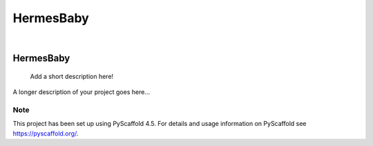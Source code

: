 HermesBaby
##########

.. These are examples of badges you might want to add to your README:
   please update the URLs accordingly

    .. image:: https://api.cirrus-ci.com/github/<USER>/HermesBaby.svg?branch=main
        :alt: Built Status
        :target: https://cirrus-ci.com/github/<USER>/HermesBaby
    .. image:: https://readthedocs.org/projects/HermesBaby/badge/?version=latest
        :alt: ReadTheDocs
        :target: https://HermesBaby.readthedocs.io/en/stable/
    .. image:: https://img.shields.io/coveralls/github/<USER>/HermesBaby/main.svg
        :alt: Coveralls
        :target: https://coveralls.io/r/<USER>/HermesBaby
    .. image:: https://img.shields.io/pypi/v/HermesBaby.svg
        :alt: PyPI-Server
        :target: https://pypi.org/project/HermesBaby/
    .. image:: https://img.shields.io/conda/vn/conda-forge/HermesBaby.svg
        :alt: Conda-Forge
        :target: https://anaconda.org/conda-forge/HermesBaby
    .. image:: https://pepy.tech/badge/HermesBaby/month
        :alt: Monthly Downloads
        :target: https://pepy.tech/project/HermesBaby
    .. image:: https://img.shields.io/twitter/url/http/shields.io.svg?style=social&label=Twitter
        :alt: Twitter
        :target: https://twitter.com/HermesBaby

.. image:: https://img.shields.io/badge/-PyScaffold-005CA0?logo=pyscaffold
    :alt: Project generated with PyScaffold
    :target: https://pyscaffold.org/

|

==========
HermesBaby
==========


    Add a short description here!


A longer description of your project goes here...


.. _pyscaffold-notes:

Note
====

This project has been set up using PyScaffold 4.5. For details and usage
information on PyScaffold see https://pyscaffold.org/.
